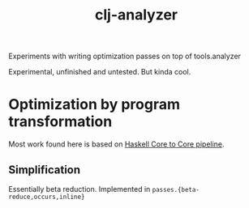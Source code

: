 #+TITLE: clj-analyzer

Experiments with writing optimization passes on top of tools.analyzer

Experimental, unfinished and untested. But kinda cool.

* Optimization by program transformation

Most work found here is based on [[https:gitlab.haskell.org/ghc/ghc/-/wikis/commentary/compiler/core-to-core-pipeline][Haskell Core to Core pipeline]].

** Simplification

Essentially beta reduction. Implemented in ~passes.{beta-reduce,occurs,inline}~
